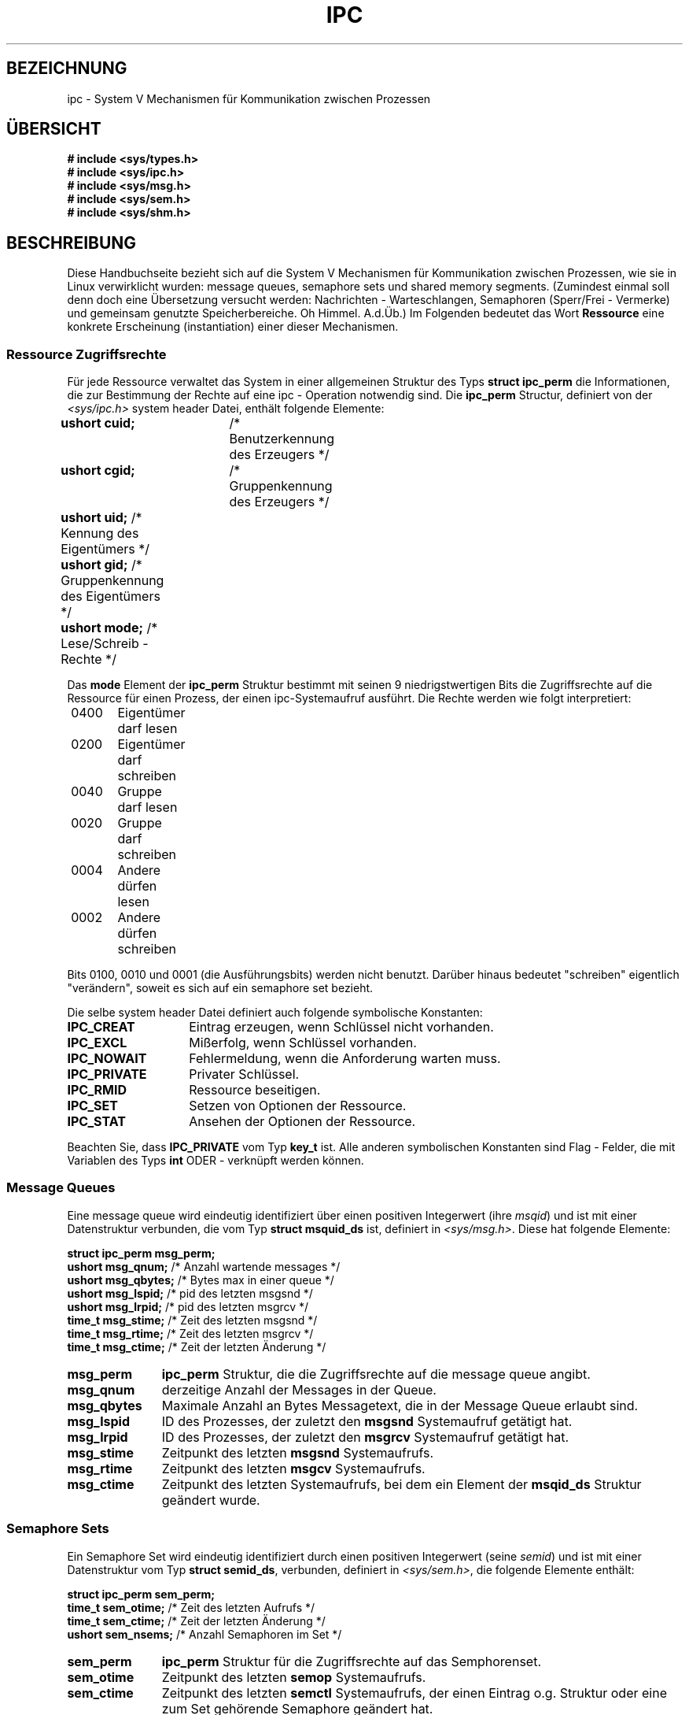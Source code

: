 .\" Copyright 1993 Giorgio Ciucci (giorgio@crcc.it)
.\"
.\" Permission is granted to make and distribute verbatim copies of this
.\" manual provided the copyright notice and this permission notice are
.\" preserved on all copies.
.\"
.\" Permission is granted to copy and distribute modified versions of this
.\" manual under the conditions for verbatim copying, provided that the
.\" entire resulting derived work is distributed under the terms of a
.\" permission notice identical to this one
.\" 
.\" Since the Linux kernel and libraries are constantly changing, this
.\" manual page may be incorrect or out-of-date.  The author(s) assume no
.\" responsibility for errors or omissions, or for damages resulting from
.\" the use of the information contained herein.  The author(s) may not
.\" have taken the same level of care in the production of this manual,
.\" which is licensed free of charge, as they might when working
.\" professionally.
.\" 
.\" Formatted or processed versions of this manual, if unaccompanied by
.\" the source, must acknowledge the copyright and authors of this work.
.\" Translated into German by Mike Fengler (mike@krt3.krt-soft.de)
.\"
.TH IPC 5 "27. Dezember 1998" "Linux 0.99.13" "Dateiformate"
.SH BEZEICHNUNG
ipc \- System V Mechanismen für Kommunikation zwischen Prozessen
.SH "ÜBERSICHT"
.nf
.B
# include <sys/types.h>
.B
# include <sys/ipc.h>
.B
# include <sys/msg.h>
.B
# include <sys/sem.h>
.B
# include <sys/shm.h>
.SH BESCHREIBUNG
Diese Handbuchseite bezieht sich auf die System V Mechanismen für 
Kommunikation zwischen Prozessen, wie sie in Linux verwirklicht
wurden: message queues, semaphore sets und shared memory segments.
(Zumindest einmal soll denn doch eine Übersetzung versucht werden:
Nachrichten - Warteschlangen, Semaphoren (Sperr/Frei - Vermerke)
und gemeinsam genutzte Speicherbereiche. Oh Himmel. A.d.Üb.)
Im Folgenden bedeutet das Wort 
.B Ressource
eine konkrete Erscheinung (instantiation) einer dieser Mechanismen.
.SS Ressource Zugriffsrechte
Für jede Ressource verwaltet das System in einer allgemeinen
Struktur des Typs
.BR "struct ipc_perm"
die Informationen, die zur Bestimmung der Rechte auf eine ipc - 
Operation notwendig sind.
Die
.B ipc_perm
Structur, definiert von der
.I <sys/ipc.h>
system header Datei, enthält folgende Elemente:
.sp
.B
	ushort cuid;	
/* Benutzerkennung des Erzeugers */
.br
.B
	ushort cgid;	
/* Gruppenkennung des Erzeugers */
.br
.B
	ushort uid;
/* Kennung des Eigentümers */
.br
.B
	ushort gid;
/* Gruppenkennung des Eigentümers */
.br
.B
	ushort mode;
/* Lese/Schreib - Rechte */
.PP
Das
.B mode
Element der
.B ipc_perm
Struktur bestimmt mit seinen 9 niedrigstwertigen Bits die
Zugriffsrechte auf die Ressource für einen Prozess, der einen
ipc-Systemaufruf ausführt.  Die Rechte werden wie folgt interpretiert:
.sp
.nf
	0400	Eigentümer darf lesen
	0200	Eigentümer darf schreiben
.sp .5
	0040	Gruppe darf lesen
	0020	Gruppe darf schreiben
.sp .5
	0004	Andere dürfen lesen
	0002	Andere dürfen schreiben
.fi
.PP
Bits 0100, 0010 und 0001 (die Ausführungsbits) werden nicht benutzt.
Darüber hinaus bedeutet "schreiben" eigentlich "verändern", soweit
es sich auf ein semaphore set bezieht.
.PP
Die selbe system header Datei definiert auch folgende symbolische
Konstanten:
.TP 14
.B IPC_CREAT
Eintrag erzeugen, wenn Schlüssel nicht vorhanden.
.TP
.B IPC_EXCL
Mißerfolg, wenn Schlüssel vorhanden.
.TP
.B IPC_NOWAIT
Fehlermeldung, wenn die Anforderung warten muss.
.TP
.B IPC_PRIVATE
Privater Schlüssel.
.TP
.B IPC_RMID
Ressource beseitigen.
.TP
.B IPC_SET
Setzen von Optionen der Ressource.
.TP
.B IPC_STAT
Ansehen der Optionen der Ressource.
.PP
Beachten Sie, dass
.B IPC_PRIVATE
vom Typ
.B key_t
ist. Alle anderen symbolischen Konstanten sind Flag - Felder, die
mit Variablen des Typs
.B int
ODER - verknüpft werden können.
.SS Message Queues
Eine message queue wird eindeutig identifiziert über einen
positiven Integerwert
.RI "(ihre " msqid )
und ist mit einer Datenstruktur verbunden, die vom Typ
.BR "struct msquid_ds" 
ist, definiert in
.IR <sys/msg.h> .
Diese hat folgende Elemente:
.sp
.B
	struct ipc_perm msg_perm;
.br
.B
	ushort msg_qnum;	
/* Anzahl wartende messages */
.br
.B
	ushort msg_qbytes;	
/* Bytes max in einer queue */
.br
.B
	ushort msg_lspid;	
/* pid des letzten msgsnd */
.br
.B
	ushort msg_lrpid;	
/* pid des letzten msgrcv */
.br
.B
	time_t msg_stime;	
/* Zeit des letzten msgsnd */
.br
.B
	time_t msg_rtime;	
/* Zeit des letzten  msgrcv */
.br
.B
	time_t msg_ctime;	
/* Zeit der letzten Änderung */
.TP 11
.B msg_perm
.B ipc_perm
Struktur, die die Zugriffsrechte auf die message queue angibt.
.TP
.B msg_qnum
derzeitige Anzahl der Messages in der Queue.
.TP
.B msg_qbytes
Maximale Anzahl an Bytes Messagetext, die in der Message Queue
erlaubt sind.
.TP
.B msg_lspid
ID des Prozesses, der zuletzt den
.B msgsnd
Systemaufruf getätigt hat.
.TP
.B msg_lrpid
ID des Prozesses, der zuletzt den
.B msgrcv
Systemaufruf getätigt hat.
.TP
.B msg_stime
Zeitpunkt des letzten
.B msgsnd
Systemaufrufs.
.TP
.B msg_rtime
Zeitpunkt des letzten
.B msgcv
Systemaufrufs.
.TP
.B msg_ctime
Zeitpunkt des letzten Systemaufrufs, bei dem ein Element der
.B msqid_ds
Struktur geändert wurde.
.SS Semaphore Sets
Ein Semaphore Set wird eindeutig identifiziert durch einen
positiven Integerwert
.RI "(seine " semid )
und ist mit einer Datenstruktur vom Typ
.BR "struct semid_ds" ,
verbunden, definiert in
.IR <sys/sem.h> ,
die folgende Elemente enthält:
.sp
.B
	struct ipc_perm sem_perm;
.br
.B
	time_t sem_otime;	
/* Zeit des letzten Aufrufs */
.br
.B
	time_t sem_ctime;	
/* Zeit der letzten Änderung */
.br
.B
	ushort sem_nsems;	
/* Anzahl Semaphoren im Set */
.TP 11
.B sem_perm
.B ipc_perm
Struktur für die Zugriffsrechte auf das Semphorenset.
.TP
.B sem_otime
Zeitpunkt des letzten
.B semop
Systemaufrufs.
.TP
.B sem_ctime
Zeitpunkt des letzten
.B semctl
Systemaufrufs, der einen Eintrag o.g. Struktur oder eine zum Set 
gehörende Semaphore geändert hat.
.TP
.B sem_nsems
Anzahl der Semaphoren im Set. Jede Semaphore des Sets wird 
repräsentiert durch einen nicht negativen Integerwert zwischen
.B 0
und
.BR sem_nsems\-1 .
.PP
Eine Semaphore ist eine Datenstruktur des Typs
.B "struct sem"
mit folgenden Einträgen:
.sp
.B
	ushort semval;	
/* Semaphorenwert */
.br
.B
	short sempid;	
/* pid des letzten Aufrufs */
.br
.B
	ushort semncnt;	
/* Anzahl Prozesse 1 (s.w.u.) */
.br
.B
	ushort semzcnt;	
/* Anzahl Prozesse 2 (s.w.u.) */
.TP 11
.B semval
Semaphorenwert: eine nicht - negativea Ganzzahl.
.TP
.B sempid
ID des letzten Prozesses, der mit dieser Semaphore eine
Semaphorenoperation ausführte.
.TP
.B semncnt
Anzahl Prozesse 1. Gemeint sind die Prozesse, die darauf warten,
dass
.B semval
erhöht wird.
.TP
.B semznt
Anzahl Prozesse 2. Gemeint sind die Prozesse, die darauf warten, dass
.B semval
den Wert 0 annimmt.
.SS Shared Memory Segments
Ein Shared Memory Segment wird eindeutig identifiziert durch eine
positive Ganzzahl
.RI "(seine " shmid )
und ist verbunden mit einer Datenstruktur vom Typ
.BR "struct shmid_ds" ,
definiert in
.IR <sys/shm.h> ,
mit folgenden Einträgen:
.sp
.B
	struct ipc_perm shm_perm;
.br
.B
	int shm_segsz;	
/* Größe des Segments */
.br
.B
	ushort shm_cpid;	
/* pid des Erzeugers */
.br
.B
	ushort shm_lpid;	
/* pid, letzte Operation */
.br
.B
	short shm_nattch;	
/* Anzahl derzeitiger Anbindungen */
.br
.B
	time_t shm_atime;	
/* Zeit der letzten Anbindung */
.br
.B
	time_t shm_dtime;	
/* Zeit der letzten Freigabe */
.br
.B
	time_t shm_ctime;	
/* Zeit der letzten Änderung */
.TP 11
.B shm_perm
.B ipc_perm
Struktur, die die Zugriffsrechte auf das Shared Memory Segment
definiert.
.TP
.B shm_segsz
Größe des Segments in Bytes.
.TP
.B shm_cpid
ID des Prozesses, der das Shared Memory Segment erzeugt hat.
.TP
.B shm_lpid
ID des letzten Prozesses, der den
.B shmat
oder
.B shmdt
Systemaufruf ausgeführt hat.
.TP
.B shm_nattch
Anzahl von Prozessen, die derzeit mit diesem Shared Memory Segment 
arbeiten (attaches).
.TP
.B shm_atime
Zeit des letzten
.B shmat
Systemaufrufs.
.TP
.B shm_dtime
Zeit des letzten
.B shmdt
Systemaufrufs.
.TP
.B shm_ctime
Zeit des letzten
.B shmctl
Systemaufrufs,der
.BR shmid_ds 
verändert hat.
.SH "SIEHE AUCH"
.BR ftok (3),
.BR msgctl (2),
.BR msgget (2),
.BR msgrcv (2),
.BR msgsnd (2),
.BR semctl (2),
.BR semget (2),
.BR semop (2),
.BR shmat (2),
.BR shmctl (2),
.BR shmget (2),
.BR shmdt (2).


